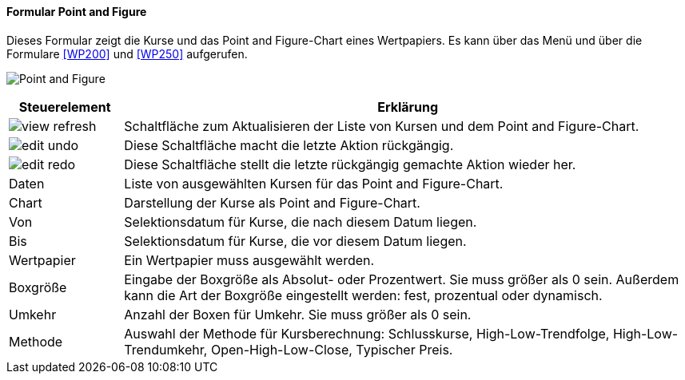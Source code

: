 :wp100-title: Point and Figure
anchor:WP100[{wp100-title}]

==== Formular {wp100-title}

Dieses Formular zeigt die Kurse und das Point and Figure-Chart eines Wertpapiers. Es kann über das Menü und über die Formulare <<WP200>> und <<WP250>> aufgerufen.

image:WP100.png[{wp100-title},title={wp100-title}]

[width="100%",cols="1,5a",frame="all",options="header"]
|==========================
|Steuerelement|Erklärung
|image:icons/view-refresh.png[title="Aktualisieren",width={icon-width}]|Schaltfläche zum Aktualisieren der Liste von Kursen und dem Point and Figure-Chart.
|image:icons/edit-undo.png[title="Rückgängig",width={icon-width}]      |Diese Schaltfläche macht die letzte Aktion rückgängig.
|image:icons/edit-redo.png[title="Wiederherstellen",width={icon-width}]|Diese Schaltfläche stellt die letzte rückgängig gemachte Aktion wieder her.
|Daten        |Liste von ausgewählten Kursen für das Point and Figure-Chart.
|Chart        |Darstellung der Kurse als Point and Figure-Chart.
|Von          |Selektionsdatum für Kurse, die nach diesem Datum liegen.
|Bis          |Selektionsdatum für Kurse, die vor diesem Datum liegen.
|Wertpapier   |Ein Wertpapier muss ausgewählt werden.
|Boxgröße     |Eingabe der Boxgröße als Absolut- oder Prozentwert. Sie muss größer als 0 sein. Außerdem kann die Art der Boxgröße eingestellt werden: fest, prozentual oder dynamisch.
|Umkehr       |Anzahl der Boxen für Umkehr. Sie muss größer als 0 sein.
|Methode      |Auswahl der Methode für Kursberechnung: Schlusskurse, High-Low-Trendfolge, High-Low-Trendumkehr, Open-High-Low-Close, Typischer Preis.
|==========================
